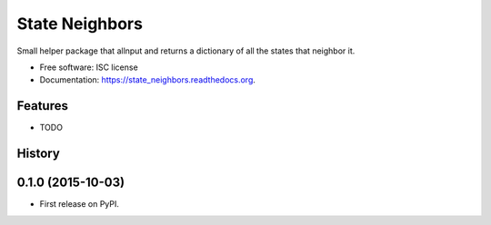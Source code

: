 ===============================
State Neighbors
===============================

.. image:: https://img.shields.io/travis/sydhenry/state_neighbors.svg
        :target: https://travis-ci.org/sydhenry/state_neighbors

.. image:: https://img.shields.io/pypi/v/state_neighbors.svg
        :target: https://pypi.python.org/pypi/state_neighbors


Small helper package that allnput and returns a dictionary of all the states that neighbor it.

* Free software: ISC license
* Documentation: https://state_neighbors.readthedocs.org.

Features
--------

* TODO




History
-------

0.1.0 (2015-10-03)
---------------------

* First release on PyPI.


